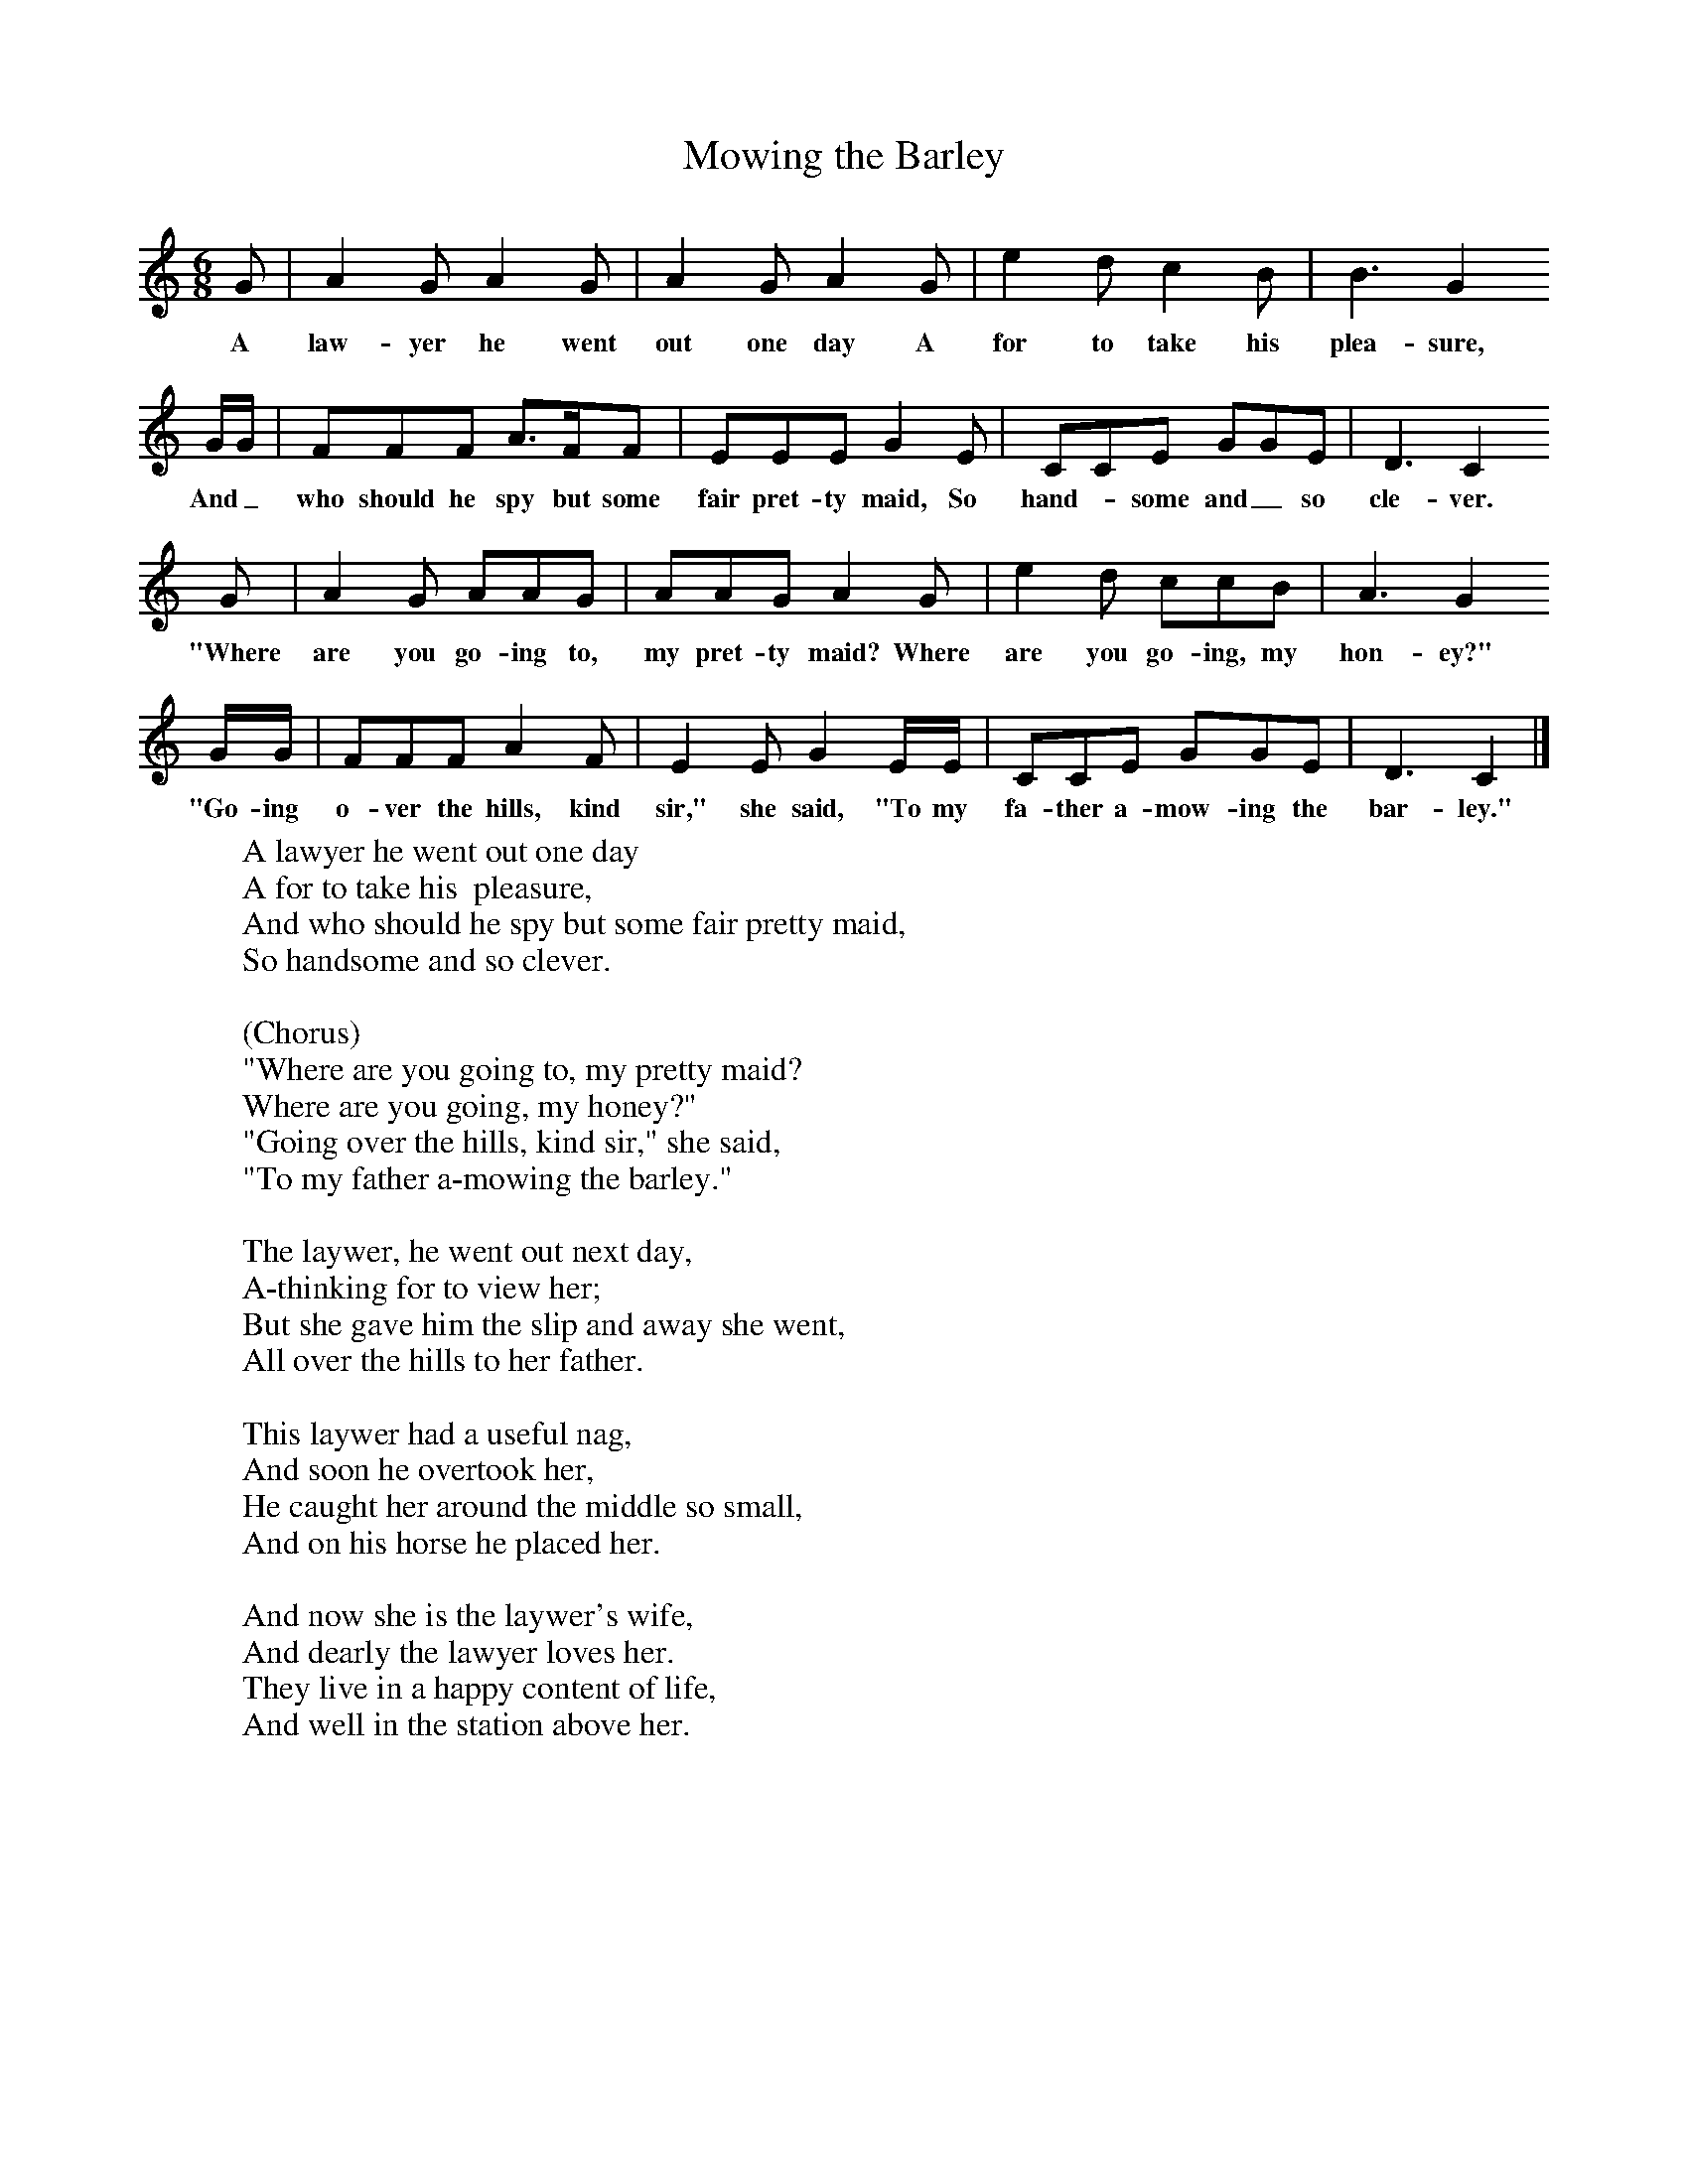 X:1
T:Mowing the Barley
B:Singing Together, Spring 1961, BBC Publications
F:http://www.folkinfo.org/songs
M:6/8     %Meter
L:1/8     %
K:C
G |A2 G A2 G |A2 G A2 G |e2 d c2 B | B3 G2
w:A law-yer he went out one day A for to take his  plea-sure,
 G/G/ |FFF A3/2F/F |EEE G2 E |CCE GGE | D3 C2
w: And_ who should he spy but some fair pret-ty maid, So hand--some and_ so cle-ver.
 G |A2 G AAG |AAG A2 G |e2 d ccB | A3 G2
w: "Where are you go-ing to, my pret-ty maid? Where are you go-ing, my hon-ey?"
 G/G/ |FFF A2 F |E2 E G2 E/E/ |CCE GGE | D3 C2  |]
w: "Go-ing o-ver the hills, kind sir," she said, "To my fa-ther a-mow-ing the bar-ley."
W:A lawyer he went out one day
W:A for to take his  pleasure,
W:And who should he spy but some fair pretty maid,
W:So handsome and so clever.
W:
W:(Chorus)
W:"Where are you going to, my pretty maid?
W:Where are you going, my honey?"
W:"Going over the hills, kind sir," she said,
W:"To my father a-mowing the barley."
W:
W:The laywer, he went out next day,
W:A-thinking for to view her;
W:But she gave him the slip and away she went,
W:All over the hills to her father.
W:
W:This laywer had a useful nag,
W:And soon he overtook her,
W:He caught her around the middle so small,
W:And on his horse he placed her.
W:
W:And now she is the laywer's wife,
W:And dearly the lawyer loves her.
W:They live in a happy content of life,
W:And well in the station above her.
